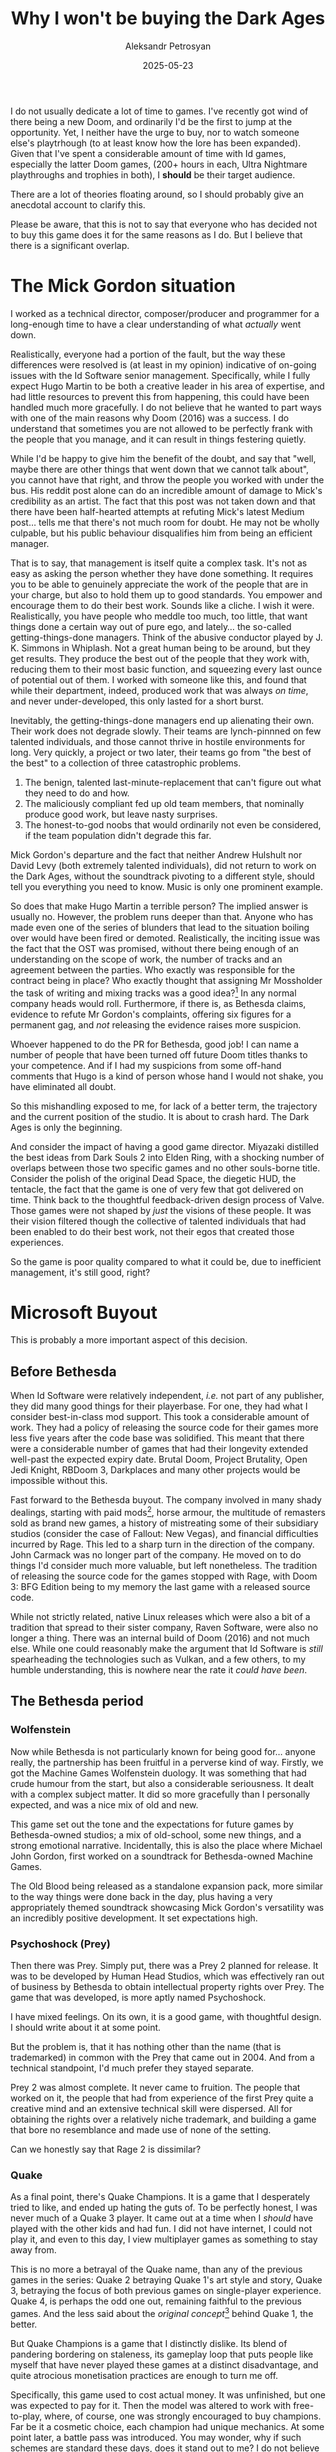 #+TITLE: Why I won't be buying the Dark Ages
#+AUTHOR: Aleksandr Petrosyan
#+DATE: 2025-05-23
#+TAGS: Gaming
#+TAGS: Rants
#+TOC: true

I do not usually dedicate a lot of time to games.  I've recently got wind of there being a new Doom, and ordinarily I'd be the first to jump at the opportunity.  Yet, I neither have the urge to buy, nor to watch someone else's playtrhough (to at least know how the lore has been expanded).  Given that I've spent a considerable amount of time with Id games, especially the latter Doom games, (200+ hours in each, Ultra Nightmare playthroughs and trophies in both), I *should* be their target audience.

There are a lot of theories floating around, so I should probably give an anecdotal account to clarify this.

Please be aware, that this is not to say that everyone who has decided not to buy this game does it for the same reasons as I do.  But I believe that there is a significant overlap.
* The Mick Gordon situation

I worked as a technical director, composer/producer and programmer for a long-enough time to have a clear understanding of what /actually/ went down.

Realistically, everyone had a portion of the fault, but the way these differences were resolved is (at least in my opinion) indicative of on-going issues with the Id Software senior management.  Specifically, while I fully expect Hugo Martin to be both a creative leader in his area of expertise, and had little resources to prevent this from happening, this could have been handled much more gracefully.  I do not believe that he wanted to part ways with one of the main reasons why Doom (2016) was a success.  I do understand that sometimes you are not allowed to be perfectly frank with the people that you manage, and it can result in things festering quietly.

While I'd be happy to give him the benefit of the doubt, and say that "well, maybe there are other things that went down that we cannot talk about", you cannot have that right, and throw the people you worked with under the bus.  His reddit post alone can do an incredible amount of damage to Mick's credibility as an artist.  The fact that this post was not taken down and that there have been half-hearted attempts at refuting Mick's latest Medium post...  tells me that there's not much room for doubt.  He may not be wholly culpable, but his public behaviour disqualifies him from being an efficient manager.

That is to say, that management is itself quite a complex task.  It's not as easy as asking the person whether they have done something.  It requires you to be able to genuinely appreciate the work of the people that are in your charge, but also to hold them up to good standards.  You empower and encourage them to do their best work.  Sounds like a cliche.  I wish it were.  Realistically, you have people who meddle too much, too little, that want things done a certain way out of pure ego, and lately...  the so-called getting-things-done managers.  Think of the abusive conductor played by J. K. Simmons in Whiplash.  Not a great human being to be around, but they get results.  They produce the best out of the people that they work with, reducing them to their most basic function, and squeezing every last ounce of potential out of them.  I worked with someone like this, and found that while their department, indeed, produced work that was always /on time/, and never under-developed, this only lasted for a short burst.

Inevitably, the getting-things-done managers end up alienating their own.  Their work does not degrade slowly.  Their teams are lynch-pinnned on few talented individuals, and those cannot thrive in hostile environments for long.  Very quickly, a project or two later, their teams go from "the best of the best" to a collection of three catastrophic problems.
1. The benign, talented last-minute-replacement that can't figure out what they need to do and how.
2. The maliciously compliant fed up old team members, that nominally produce good work, but leave nasty surprises.
3. The honest-to-god noobs that would ordinarily not even be considered, if the team population didn't degrade this far.

Mick Gordon's departure and the fact that neither Andrew Hulshult nor David Levy (both extremely talented individuals), did not return to work on the Dark Ages, without the soundtrack pivoting to a different style, should tell you everything you need to know.  Music is only one prominent example.

So does that make Hugo Martin a terrible person?  The implied answer is usually no.  However, the problem runs deeper than that.  Anyone who has made even one of the series of blunders that lead to the situation boiling over would have been fired or demoted.  Realistically, the inciting issue was the fact that the OST was promised, without there being enough of an understanding on the scope of work, the number of tracks and an agreement between the parties.  Who exactly was responsible for the contract being in place?  Who exactly thought that assigning Mr Mossholder the task of writing and mixing tracks was a good idea?[fn:5]  In any normal company heads would roll.  Furthermore, if there is, as Bethesda claims, evidence to refute Mr Gordon's complaints, offering six figures for a permanent gag, and /not/ releasing the evidence raises more suspicion.

Whoever happened to do the PR for Bethesda, good job!  I can name a number of people that have been turned off future Doom titles thanks to your competence.  And if I had my suspicions from some off-hand comments that Hugo is a kind of person whose hand I would not shake, you have eliminated all doubt.

So this mishandling exposed to me, for lack of a better term, the trajectory and the current position of the studio.  It is about to crash hard.  The Dark Ages is only the beginning.

And consider the impact of having a good game director.  Miyazaki distilled the best ideas from Dark Souls 2 into Elden Ring, with a shocking number of overlaps between those two specific games and no other souls-borne title.  Consider the polish of the original Dead Space, the diegetic HUD, the tentacle, the fact that the game is one of very few that got delivered on time.  Think back to the thoughtful feedback-driven design process of Valve.  Those games were not shaped by /just/ the visions of these people.  It was their vision filtered though the collective of talented individuals that had been enabled to do their best work, not their egos that created those experiences.

So the game is poor quality compared to what it could be, due to inefficient management, it's still good, right?

* Microsoft Buyout

This is probably a more important aspect of this decision.
** Before Bethesda

When Id Software were relatively independent, /i.e./  not part of any publisher, they did many good things for their playerbase.  For one, they had what I consider best-in-class mod support.  This took a considerable amount of work.  They had a policy of releasing the source code for their games more less five years after the code base was solidified.  This meant that there were a considerable number of games that had their longevity extended well-past the expected expiry date.  Brutal Doom, Project Brutality, Open Jedi Knight, RBDoom 3, Darkplaces and many other projects would be impossible without this.

Fast forward to the Bethesda buyout.  The company involved in many shady dealings, starting with paid mods[fn:1], horse armour, the multitude of remasters sold as brand new games, a history of mistreating some of their subsidiary studios (consider the case of Fallout: New Vegas), and financial difficulties incurred by Rage.  This led to a sharp turn in the direction of the company.  John Carmack was no longer part of the company.  He moved on to do things I'd consider much more valuable, but left nonetheless.  The tradition of releasing the source code for the games stopped with Rage, with Doom 3: BFG Edition being to my memory the last game with a released source code.

While not strictly related, native Linux releases which were also a bit of a tradition that spread to their sister company, Raven Software, were also no longer a thing.  There was an internal build of Doom (2016) and not much else.  While one could reasonably make the argument that Id Software is /still/ spearheading the technologies such as Vulkan, and a few others, to my humble understanding, this is nowhere near the rate it /could have been/.
** The Bethesda period
*** Wolfenstein

Now while Bethesda is not particularly known for being good for...  anyone really, the partnership has been fruitful in a perverse kind of way.  Firstly, we got the Machine Games Wolfenstein duology.  It was something that had crude humour from the start, but also a considerable seriousness.  It dealt with a complex subject matter.  It did so more gracefully than I personally expected, and was a nice mix of old and new.

This game set out the tone and the expectations for future games by Bethesda-owned studios; a mix of old-school, some new things, and a strong emotional narrative.  Incidentally, this is also the place where Michael John Gordon, first worked on a soundtrack for Bethesda-owned Machine Games.

The Old Blood being released as a standalone expansion pack, more similar to the way things were done back in the day, plus having a very appropriately themed soundtrack showcasing Mick Gordon's versatility was an incredibly positive development.  It set expectations high.

*** Psychoshock (Prey)

Then there was Prey.  Simply put, there was a Prey 2 planned for release.  It was to be developed by Human Head Studios, which was effectively ran out of business by Bethesda to obtain intellectual property rights over Prey.  The game that was developed, is more aptly named Psychoshock.

I have mixed feelings.  On its own, it is a good game, with thoughtful design.  I should write about it at some point.

But the problem is, that it has nothing other than the name (that is trademarked) in common with the Prey that came out in 2004.  And from a technical standpoint, I'd much prefer they stayed separate.

Prey 2 was almost complete.  It never came to fruition.  The people that worked on it, the people that had from experience of the first Prey quite a creative mind and an extensive technical skill were dispersed.  All for obtaining the rights over a relatively niche trademark, and building a game that bore no resemblance and made use of none of the setting.

Can we honestly say that Rage 2 is dissimilar?
*** Quake

As a final point, there's Quake Champions.  It is a game that I desperately tried to like, and ended up hating the guts of.  To be perfectly honest, I was never much of a Quake 3 player.  It came out at a time when I /should/ have played with the other kids and had fun.  I did not have internet, I could not play it, and even to this day, I view multiplayer games as something to stay away from.

This is no more a betrayal of the Quake name, than any of the previous games in the series: Quake 2 betraying Quake 1's art style and story, Quake 3, betraying the focus of both previous games on single-player experience.  Quake 4, is perhaps the odd one out, remaining faithful to the previous games.  And the less said about the /original concept/[fn:2] behind Quake 1, the better.

But Quake Champions is a game that I distinctly dislike.  Its blend of pandering bordering on staleness, its gameplay loop that puts people like myself that have never played these games at a distinct disadvantage, and quite atrocious monetisation practices are enough to turn me off.

Specifically, this game used to cost actual money. It was unfinished, but one was expected to pay for it.  Then the model was altered to work with free-to-play, where, of course, one was strongly encouraged to buy champions.  Far be it a cosmetic choice, each champion had unique mechanics.  At some point later, a battle pass was introduced.  You may wonder, why if such schemes are standard these days, does it stand out to me?  I do not believe that the frequency of a morally dubious practice is a justification.  If anything, it is a condemnation, a reason for there to be a law against it.

What is funny, is that for this to work, all one needed to do was create an arena shooter like /e.g./  Quake Live, just slapping another coat of paint on it.  One could in theory make a good case for creating a new single-player and multi-player game in the vein of Doom (2016) and monetising that.  At the very least, the game would have run at 200 FPS and had immaculate frame time consistency.  What we got instead was a stuttery mess from Saber[fn:3] Interactive, that to my knowledge to this day is considered "early access".


*** Doom Eternal

Doom Eternal is the game that is in my opinion a turning point for Id Software.  It had a distinct smell to it.

Firstly, there's the phrasing of some of the interactions.  One could say that the Doom Slayer was upgrading their weapon mods with combat insight, or even upgrade points, but the word "Purchase" had to be used.  One does not unlock upgrades, they are being "Purchased".  It may seem pedantry to get attached to innocuous word choice, but the intent behind this particular use of this word should be clear to everyone.  They have the intention of introducing micro-transactions.

There is also the fact that Bethesda insisted on integrating Bethesda.net.  I opened the game after a two-year hiatus, and was greeted with a "Here are the new terms, either accept them or get lost".  The option "how about I just play the game that I paid full price for with the old terms" was not even considered.  I have to fully bend over.  And given the buoyout from Microsoft, I can kinda see how this can be a problem.  I can be opted into forced arbitration.  I can either eat the cost of having /thought/ that I would buy a game and own it, accept a clause that gives Bethesda, and transitively Microsoft,  power that I do not want them to have, or attempt to refund.  There are no alternatives.

It's a long way down from open-sourcing the games after five years to having pages upon pages of EULAs with R.A.P.E[fn:4].  And while on a technical side, there can be debates on which game was better, it should be undeniable that the consumer-friendliness of Id Software games has degraded, with a strong correlation to buyouts.

*** Nosedive studios

The last straw for me, and the reason why I had not bought Skyrim (not even once), nor Oblivion Remastered, nor Fallout 3, was because of the stream of "remasters" from Nightdive studios.

Is it a bad thing that some games are given a second life through the process of taking their original source code and porting it to a newer engine?  Yes.  Because often this happens at the cost of true community-driven support.  More often than not, the amount of work is minuscule, and justifies a full price.

To be fair, the remasters of Quake 1 and Quake 2, standalone are not bad.  They are bad in comparison to some of the community forks, including a lesser known, small-team endeavour known as Quake 2 RTX.

I find it nefarious, that games with Open Source code are made less accessible than proprietary bare-minimum modifications.  Darkplaces does more than Quake 1 remastered.  Quake 2 RTX does more than Quake 2 remastered.  The many re-releases of Doom 1 & 2 are shoddy craftsmanship compared to their GPL counterparts.

*** Summary

To conclude this section, the fact that Bethesda alongside all of its subsidiaries is now part of Microsoft, a nefarious beast that is desperately trying to maintain a stranglehold over software, and even before then had a track record of introducing what I consider wholly unacceptable practices leaves me no choice.

I do not wish for more money to flow into the hands of people that use the taxidermy corpses of things I used to enjoy to wrangle and worsen terms for everyone.

* Creativity stifled

One could easily make the argument that Doom the Dark Ages is an /incredibly/ creative game.  It went from a fast-paced shooting-focused all-offence style of gameplay to a stand-and-fight paradigm, created a lot of depth.  And it is certainly true.  It is also true that the game is in a setting that would easily allow a talented game director to create a new IP.  If one needed to look for a way to use the catalogue of IP already available to Bethesda, a Hexen or Heretic remake would have done us just as much good.

If anything, connecting the two universes and having some overlap between these characters would have allowed more creative freedom and an opportunity to tell different stories with a different protagonist.

And this is where I should again come back to the previous two games.  There's an interesting discrepancy between the creative constraints under which music was made, and the end product.

For one, Mick reportedly had issues with incorporating guitars into the soundtrack, citing the fact that they wanted to avoid comparisons to heavy metal a genre, that in Mick's own words had become a joke.  And indeed, the soundtrack is much more industrial.  The problem as I see it, is that this constraint was largely based on misconceptions.
- Firstly, nobody expected high art from Doom, most were happy it wasn't Call of Dooty.
- Secondly, heavy metal had been part of the cycle of associations for prospective buyers.  Doom 3 famously had work done by Chris Vrenna, a standalone theme that I enjoy very much.
- Thirdly, the fact that heavy metal is "no longer cool" pales in comparison with the "quality" of writing.  The health drops are disappearing blue blobs, for crying out loud!


The constraints, as far as I can tell were loosened for the next game.  It largely lead to both streamlining of the more realistic elements in favour of gameplay.  This is why we had more cartoon-ey and colourful drops, a doubling down on the nonsensical elements, all for a fun combat loop.

The cracks started to show at this level already.  It is true that one does not need lore justification for goofy mechanics, such as a shoulder-mounted flamethrower providing you with armour.  To be quite honest, it makes about as much sense as a hell-grenade that restores it.  But the problem is that the latter had been incorporated in a sensible way.

A clever writer would have found that there is this miracle form of energy known as Argent.  What they would have done is they'd said: "Well, the /armour/ is actually just an active shield that uses a type of argent", and therefore maybe would have come up with an argent projector.  Maybe he would have looped it back to the argent filters, and connected it to hell.  This is not far fetched given the "lore" that we are already given, it just relies on what's known as a Miracle exception.  Assuming you want your story to be grounded.

The reason I specifically take issue with the flame belch, is because of the fact that the game also has an ice bomb.  The effects of those two are not mutually exclusive and there are no interesting interactions, implied by the positions of these things on the typical elemental scale.  There is an /implied connection/ between these mechanics.

The number of similar missed opportunities for grounded lore is large.  The fact that it stood out (at least to me) is indicator that maybe this side needed a bit more work.  I would argue that for a game like 2016 and Eternal the codex was completely superfluous.  I do not need to know how Samuel Hayden ended up in a robot body.  I do not need to hear Olivia Pierce's sob story.  Hugo Martin and his superior, Marty Stratton are both well-aware of the fact that nobody reads the codices of games.  Unlike the Witcher 2, or Cyberpunk, where the solution was to put good stories and interesting ideas into the codices, the best result was the fact that the obviously evil cult was obviously evil and kinda like scientology.  Compare this to the graceful way in which Ultrakill explains the style meter and score.  The fact that a few independent developers managed a better job than a team of professional writers calls into question what was going on in the background.

The problem isn't the lack of a lore explanation or a neat way of tying things together.  The problem is the quality of said lore, the quality of writing, and having reading, an activity that is quite slow even in speed readers in a fast paced game.

To explain this point better, let me give you my understanding of Carmack's famous quote.  The main attraction in a game is the gameplay.  An extremely minimal plot allows one to have incredible flexibility.  Pacing and other considerations for traditional linear media are simply not there, and thus the most effective means of conveying the plot is being pertinent to the experience of the player.  The existence of Half Life doesn't prove Carmack wrong, Half Life tells the story in the environment, in the main plot and in the way the player's attention is subtly directed.

The new games have a scarcity of plot where it counts and an overabundance of it where it wouldn't matter.  In 2016, the problem is at its most egregious.  A simple act of opening shutters forces you into a cutscene (that  should have been a simple interaction).  It stops your progress dead in its tracks to say "Hello, I am Vega, a sentient intelligence assigned to Mars.  After running diagnostics on the praetor suit I ... " and drones on for a healthy amount of time, where I, as a player, would rather be ripping and tearing.  I understand that one needed a tutorial to know that the challenges that appear in their UI will award weapon upgrade points (patented Id Software creativity here).  Dark Souls is famous for cutting these sections out.  While this does make it somewhat obtuse, the pacing is much improved.  The frustration of having to backtrack to a specific spot from the nearest save location is not as great despite having a greater consequence for the player, precisely because of the lack of exposition dumps.  Less is more, because the player is engaged.  They could ask questions.  They could build theories.  They get to use their imagination.

And this is not to say that this couldn't have been done more gracefully.  Due to budgetary constraints, most of the lore of /e.g./  Ultrakill has to exist within the codex.  Most of it has to be read during what is an even faster paced game.  Same with the first two serious Sams.

The plot of Doom Eternal is also quite a fascinating beast.  It is in many ways doubling down on all the things that didn't exactly work in 2016, and yet somehow in the background enough not to annoy the player.  With that said, the constraints put on the Music department during 2016 seem laughable given the tonal whiplash of what Eternal has accomplished.

Noah Caldwell Gervais, a game critic whom I hold in high regard [[https://youtu.be/EpEbbVfp2U4?t=2572][put this best]].

In Eternal this tonal state is something that I can get over.  I do not like it, but thankfully I am not directly involved in it.  The Dark Ages doubled down on misunderstanding the reason why 2016's minimal bare bones plot worked: the joke was that the Doom Slayer, just as much as the Doom Player did not take the plot seriously and were very much interested in the gameplay.  The fact that the cutscenes can be skipped is evidence to some recognition of this fact in Eternal, but the continuation of that and a more prominent role it plays in the Dark Ages simply tell me that it's going to get worse.

In other words, The Dark Ages is the Season 6 of Game Of Thrones, it is The Last Jedi.  It is a point of irreversible downturn in quality.  As such, I'd like to have the memory of when things were good.  
* Footnotes



[fn:1] Technically, they are not a bad idea inherently.  The main problem was that it took a medium of artistic expression and teaching and turned it into a commodity.

[fn:2] To the uninitiated, Quake 1 was supposed to be set fully in the fantasy realms and being a role playing experience.  Id Software could pull it off on the original Doom 2 engine.  It could also do what it did.  Given how many games can trace their origin to Quake 1, I'd say they made the right compromise.

[fn:3] A reason why I hate regionally-mis-spelled objects in names, is because I have to make exceptions for words that would otherwise be misspellings.

[fn:4] Stands for Retroactively Amended Purchase Experience.  It is the practice of "updating" the terms of usage for Software that had been paid for in full.

[fn:5] This is not meant as a personal attack, but I have found that the Id Software games that do not have Mr Mossholder's name attached to them sound considerably better.  I also believe that altering one's artistic intent is a dubious proposition, especially without informing them in any way.  In this case I would say that these are dubious behaviours, but don't mean to say that Mr Mossholder himself is a bad person.  We have a difference in taste.
